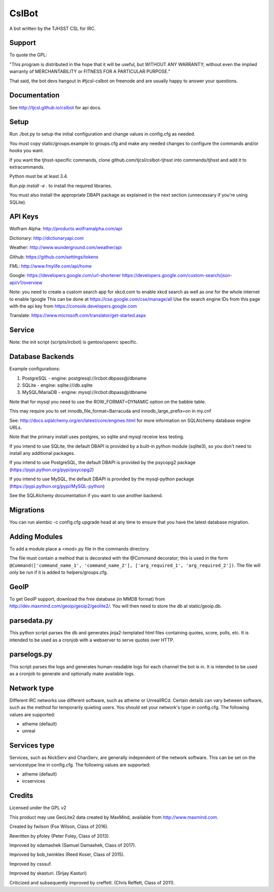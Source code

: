 ======
CslBot
======

.. image:: https://travis-ci.org/tjcsl/cslbot.svg?branch=master
    :target: https://travis-ci.org/tjcsl/cslbot

A bot written by the TJHSST CSL for IRC. 

Support
-------
To quote the GPL: 

"This program is distributed in the hope that it will be useful, but WITHOUT ANY WARRANTY; without even the implied warranty of MERCHANTABILITY or FITNESS FOR A PARTICULAR PURPOSE."

That said, the bot devs hangout in #tjcsl-cslbot on freenode and are usually happy to answer your questions.

Documentation
-------------
See http://tjcsl.github.io/cslbot for api docs.

Setup
-----
Run ./bot.py to setup the initial configuration and change values in config.cfg as needed.

You must copy static/groups.example to groups.cfg and make any needed changes to configure the commands and/or hooks you want.

If you want the tjhsst-specific commands, clone github.com/tjcsl/cslbot-tjhsst into commands/tjhsst and add it to extracommands.

Python must be at least 3.4.

Run `pip install -e .` to install the required libraries.

You must also install the appropriate DBAPI package as explained in the next section (unnecessary if you're using SQLite).

API Keys
--------

Wolfram Alpha: http://products.wolframalpha.com/api

Dictionary: http://dictionaryapi.com

Weather: http://www.wunderground.com/weather/api

Github: https://github.com/settings/tokens

FML: http://www.fmylife.com/api/home

Google: https://developers.google.com/url-shortener https://developers.google.com/custom-search/json-api/v1/overview

Note: you need to create a custom search app for xkcd.com to enable xkcd search as well as one for the whole internet to enable !google
This can be done at https://cse.google.com/cse/manage/all
Use the search engine IDs from this page with the api key from https://console.developers.google.com

Translate: https://www.microsoft.com/translator/get-started.aspx

Service
-------
Note: the init script (scripts/ircbot) is gentoo/openrc specific.

Database Backends
-----------------
Example configurations:

1.  PostgreSQL - engine: postgresql://ircbot:dbpass@/dbname

2.  SQLite - engine: sqlite:///db.sqlite

3. MySQL/MariaDB - engine: mysql://ircbot:dbpass@/dbname

Note that for mysql you need to use the ROW_FORMAT=DYNAMIC option on the babble table.

This may require you to set innodb_file_format=Barracuda and innodb_large_prefix=on in my.cnf

See: http://docs.sqlalchemy.org/en/latest/core/engines.html for more information on SQLAlchemy database engine URLs.

Note that the primary install uses postgres, so sqlite and mysql receive less testing.

If you intend to use SQLite, the default DBAPI is provided by a built-in python module (sqlite3), so you don't need to install any additional packages.

If you intend to use PostgreSQL, the default DBAPI is provided by the psycopg2 package (https://pypi.python.org/pypi/psycopg2)

If you intend to use MySQL, the default DBAPI is provided by the mysql-python package (https://pypi.python.org/pypi/MySQL-python)

See the SQLAlchemy documentation if you want to use another backend.

Migrations
----------
You can run alembic -c config.cfg upgrade head at any time to ensure that you have the latest database migration.

Adding Modules
--------------
To add a module place a <mod>.py file in the commands directory.

The file must contain a method that is decorated with the @Command decorator;
this is used in the form ``@Command(['command_name_1', 'command_name_2'], ['arg_required_1', 'arg_required_2'])``.
The file will only be run if it is added to helpers/groups.cfg.

GeoIP
-----
To get GeoIP support, download the free database (in MMDB format) from http://dev.maxmind.com/geoip/geoip2/geolite2/.
You will then need to store the db at static/geoip.db.

parsedata.py
------------
This python script parses the db and generates jinja2-templated
html files containing quotes, score, polls, etc. It is intended to be used as a cronjob with
a webserver to serve quotes over HTTP.

parselogs.py
------------
This script parses the logs and generates human-readable logs for each channel the bot is in.
It is intended to be used as a cronjob to generate and optionally make available logs.

Network type
------------
Different IRC networks use different software, such as atheme or UnrealIRCd. Certain details can vary between software, such as the method for
temporarily quieting users. You should set your network's type in config.cfg. The following values are supported:

* atheme (default)

* unreal

Services type
-------------
Services, such as NickServ and ChanServ, are generally independent of the network software. This can be set on the servicestype line in config.cfg.
The following values are supported:

* atheme (default)

* ircservices

Credits
-------
Licensed under the GPL v2

This product may use GeoLite2 data created by MaxMind, available from http://www.maxmind.com.

Created by fwilson (Fox Wilson, Class of 2016).  

Rewritten by pfoley (Peter Foley, Class of 2013).  

Improved by sdamashek (Samuel Damashek, Class of 2017).  

Improved by bob_twinkles (Reed Koser, Class of 2015).  

Improved by csssuf.  

Improved by skasturi. (Srijay Kasturi)  

Criticized and subsequently improved by creffett. (Chris Reffett, Class of 2011).
